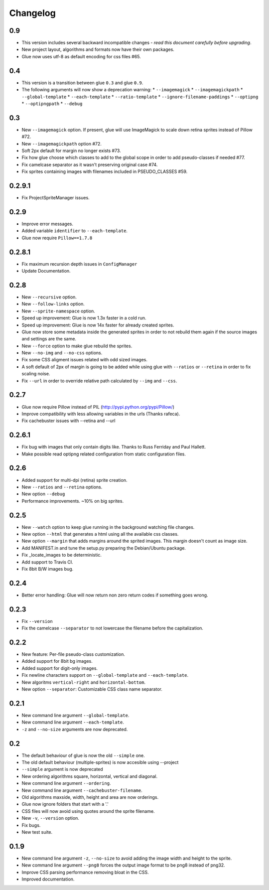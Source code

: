 Changelog
=========

0.9
^^^
* This version includes several backward incompatible changes - *read this document carefully before upgrading*.
* New project layout, algorithms and formats now have their own packages.
* Glue now uses utf-8 as default encoding for css files #65.

0.4
^^^
* This version is a transition between glue ``0.3`` and glue ``0.9``.
* The following arguments will now show a deprecation warning:
  * ``--imagemagick``
  * ``--imagemagickpath``
  * ``--global-template``
  * ``--each-template``
  * ``--ratio-template``
  * ``--ignore-filename-paddings``
  * ``--optipng``
  * ``--optipngpath``
  * ``--debug``

0.3
^^^
* New ``--imagemagick`` option. If present, glue will use ImageMagick to scale down retina sprites instead of Pillow #72.
* New ``--imagemagickpath`` option #72.
* Soft 2px default for margin no longer exists #73.
* Fix how glue choose which classes to add to the global scope in order to add pseudo-classes if needed #77.
* Fix camelcase separator as it wasn't preserving original case #74.
* Fix sprites containing images with filenames included in PSEUDO_CLASSES #59.

0.2.9.1
^^^^^^^
* Fix ProjectSpriteManager issues.

0.2.9
^^^^^^^
* Improve error messages.
* Added variable ``identifier`` to ``--each-template``.
* Glue now require ``Pillow==1.7.8``

0.2.8.1
^^^^^^^
* Fix maximum recursion depth issues in ``ConfigManager``
* Update Documentation.

0.2.8
^^^^^
* New ``--recursive`` option.
* New ``--follow-links`` option.
* New ``--sprite-namespace`` option.
* Speed up improvement: Glue is now 1.3x faster in a cold run.
* Speed up improvement: Glue is now 14x faster for already created sprites.
* Glue now store some metadata inside the generated sprites in order to not rebuild them again if the source images and settings are the same.
* New ``--force`` option to make glue rebuild the sprites.
* New ``--no-img`` and ``--no-css`` options.
* Fix some CSS aligment issues related with odd sized images.
* A soft default of 2px of margin is going to be added while using glue with ``--ratios`` or ``--retina`` in order to fix scaling noise.
* Fix ``--url`` in order to override relative path calculated by ``--img`` and ``--css``.

0.2.7
^^^^^
* Glue now require Pillow instead of PIL (http://pypi.python.org/pypi/Pillow/)
* Improve compatibility with less allowing variables in the urls (Thanks rafeca).
* Fix cachebuster issues with --retina and --url

0.2.6.1
^^^^^^
* Fix bug with images that only contain digits like. Thanks to Russ Ferriday and Paul Hallett.
* Make possible read optipng related configuration from static configuration files.

0.2.6
^^^^^^
* Added support for multi-dpi (retina) sprite creation.
* New ``--ratios`` and ``--retina`` options.
* New option ``--debug``
* Performance improvements. ~10% on big sprites.

0.2.5
^^^^^^
* New ``--watch`` option to keep glue running in the background watching file changes.
* New option ``--html`` that generates a html using all the available css classes.
* New option ``--margin`` that adds margins around the sprited images. This margin doesn't count as image size.
* Add MANIFEST.in and tune the setup.py preparing the Debian/Ubuntu package.
* Fix _locate_images to be deterministic.
* Add support to Travis CI.
* Fix 8bit B/W images bug.

0.2.4
^^^^^^
* Better error handling: Glue will now return non zero return codes if something goes wrong.

0.2.3
^^^^^^
* Fix ``--version``
* Fix the camelcase ``--separator`` to not lowercase the filename before the capitalization.

0.2.2
^^^^^^
* New feature: Per-file pseudo-class customization.
* Added support for 8bit bg images.
* Added support for digit-only images.
* Fix newline characters support on ``--global-template`` and ``--each-template``.
* New algoritms ``vertical-right`` and ``horizontal-bottom``.
* New option ``--separator``: Customizable CSS class name separator.

0.2.1
^^^^^^
* New command line argument ``--global-template``.
* New command line argument ``--each-template``.
* ``-z`` and ``--no-size`` arguments are now deprecated.

0.2
^^^^^
* The default behaviour of glue is now the old ``--simple`` one.
* The old default behaviour (multiple-sprites) is now accesible using --project
* ``--simple`` argument is now deprecated
* New ordering algorithms square, horizontal, vertical and diagonal.
* New command line argument ``--ordering``.
* New command line argument ``--cachebuster-filename``.
* Old algorithms maxside, width, height and area are now orderings.
* Glue now ignore folders that start with a '.'
* CSS files will now avoid using quotes around the sprite filename.
* New ``-v``, ``--version`` option.
* Fix bugs.
* New test suite.



0.1.9
^^^^^
* New command line argument ``-z``, ``--no-size`` to avoid adding the image width and height to the sprite.
* New command line argument ``--png8`` forces the output image format to be png8 instead of png32.
* Improve CSS parsing performance removing bloat in the CSS.
* Improved documentation.
